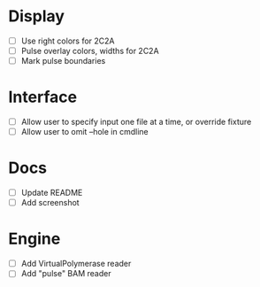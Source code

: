 * Display
- [ ] Use right colors for 2C2A
- [ ] Pulse overlay colors, widths for 2C2A
- [ ] Mark pulse boundaries


* Interface
- [ ] Allow user to specify input one file at a time, or override fixture
- [ ] Allow user to omit --hole in cmdline

* Docs
- [ ] Update README
- [ ] Add screenshot


* Engine
- [ ] Add VirtualPolymerase reader
- [ ] Add "pulse" BAM reader

